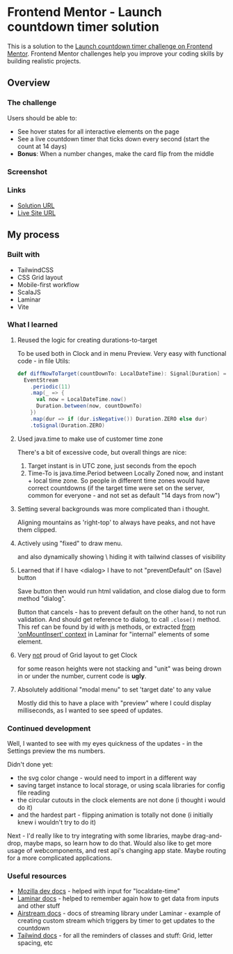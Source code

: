 * Frontend Mentor - Launch countdown timer solution
:PROPERTIES:
:CUSTOM_ID: frontend-mentor---launch-countdown-timer-solution
:END:
This is a solution to the
[[https://www.frontendmentor.io/challenges/launch-countdown-timer-N0XkGfyz-][Launch
countdown timer challenge on Frontend Mentor]]. Frontend Mentor
challenges help you improve your coding skills by building realistic
projects.

** Overview
:PROPERTIES:
:CUSTOM_ID: overview
:END:
*** The challenge
:PROPERTIES:
:CUSTOM_ID: the-challenge
:END:
Users should be able to:

- See hover states for all interactive elements on the page
- See a live countdown timer that ticks down every second (start the
  count at 14 days)
- *Bonus*: When a number changes, make the card flip from the middle

*** Screenshot
:PROPERTIES:
:CUSTOM_ID: screenshot
:END:
[[./screenshot-mobile.png]]
[[./screenshot-desktop.png]]

*** Links
:PROPERTIES:
:CUSTOM_ID: links
:END:
- [[https://www.frontendmentor.io/solutions/responsive-by-tailwindcss-on-vite-with-scalajs-and-laminar-zcB9LatPJE][Solution URL]]
- [[https://efim-frontendmentor-countdown.pages.dev][Live Site URL]]

** My process
:PROPERTIES:
:CUSTOM_ID: my-process
:END:
*** Built with
:PROPERTIES:
:CUSTOM_ID: built-with
:END:
- TailwindCSS
- CSS Grid layout
- Mobile-first workflow
- ScalaJS
- Laminar
- Vite

*** What I learned
:PROPERTIES:
:CUSTOM_ID: what-i-learned
:END:
**** Reused the logic for creating durations-to-target
To be used both in Clock and in menu Preview.
Very easy with functional code - in file Utils:
#+begin_src scala
  def diffNowToTarget(countDownTo: LocalDateTime): Signal[Duration] =
    EventStream
      .periodic(11)
      .map(_ => {
        val now = LocalDateTime.now()
        Duration.between(now, countDownTo)
      })
      .map(dur => if (dur.isNegative()) Duration.ZERO else dur)
      .toSignal(Duration.ZERO)
#+end_src
**** Used java.time to make use of customer time zone
There's a bit of excessive code, but overall things are nice:
1. Target instant is in UTC zone, just seconds from the epoch
2. Time-To is java.time.Period between Locally Zoned now, and instant + local time zone.
   So people in different time zones would have correct countdowns (if the target time were set on the server, common for everyone - and not set as default "14 days from now")
**** Setting several backgrounds was more complicated than i thought.
Aligning mountains as 'right-top' to always have peaks, and not have them clipped.
**** Actively using "fixed" to draw menu.
and also dynamically showing \ hiding it with tailwind classes of visibility
**** Learned that if I have <dialog> I have to not "preventDefault" on (Save) button
Save button then would run html validation, and close dialog due to form method "dialog".

Button that cancels - has to prevent default on the other hand, to not run validation. And should get reference to dialog, to call =.close()= method.
This ref can be found by id with js methods, or extracted [[file:src/main/scala/industries/sunshine/launchcountdown/SettingsMenu.scala::dialogTag(][from 'onMountInsert' context]] in Laminar for "internal" elements of some element.
**** Very _not_ proud of Grid layout to get Clock
for some reason heights were not stacking and "unit" was being drown in or under the number, current code is *ugly*.
**** Absolutely additional "modal menu" to set 'target date' to any value
Mostly did this to have a place with "preview" where I could display milliseconds, as I wanted to see speed of updates.

*** Continued development
:PROPERTIES:
:CUSTOM_ID: continued-development
:END:
Well, I wanted to see with my eyes quickness of the updates - in the Settings preview the ms numbers.

Didn't done yet:
- the svg color change - would need to import in a different way
- saving target instance to local storage, or using scala libraries for config file reading
- the circular cutouts in the clock elements are not done (i thought i would do it)
- and the hardest part - flipping animation is totally not done (i initially knew i wouldn't try to do it)

Next - I'd really like to try integrating with some libraries, maybe drag-and-drop, maybe maps, so learn how to do that.
Would also like to get more usage of webcomponents, and rest api's changing app state.
Maybe routing for a more complicated applications.

*** Useful resources
:PROPERTIES:
:CUSTOM_ID: useful-resources
:END:
- [[https://developer.mozilla.org/en-US/docs/Web/HTML/Element/input/datetime-local][Mozilla dev docs]] - helped with input for "localdate-time"
- [[https://laminar.dev/documentation#controlled-inputs][Laminar docs]] - helped to remember again how to get data from inputs and other stuff
- [[https://github.com/raquo/Airstream#eventstreamperiodic][Airstream docs]] - docs of streaming library under Laminar - example of creating custom stream
  which triggers by timer to get updates to the countdown
- [[https://tailwindcss.com/docs/background-position][Tailwind docs]] - for all the reminders of classes and stuff: Grid, letter spacing, etc
